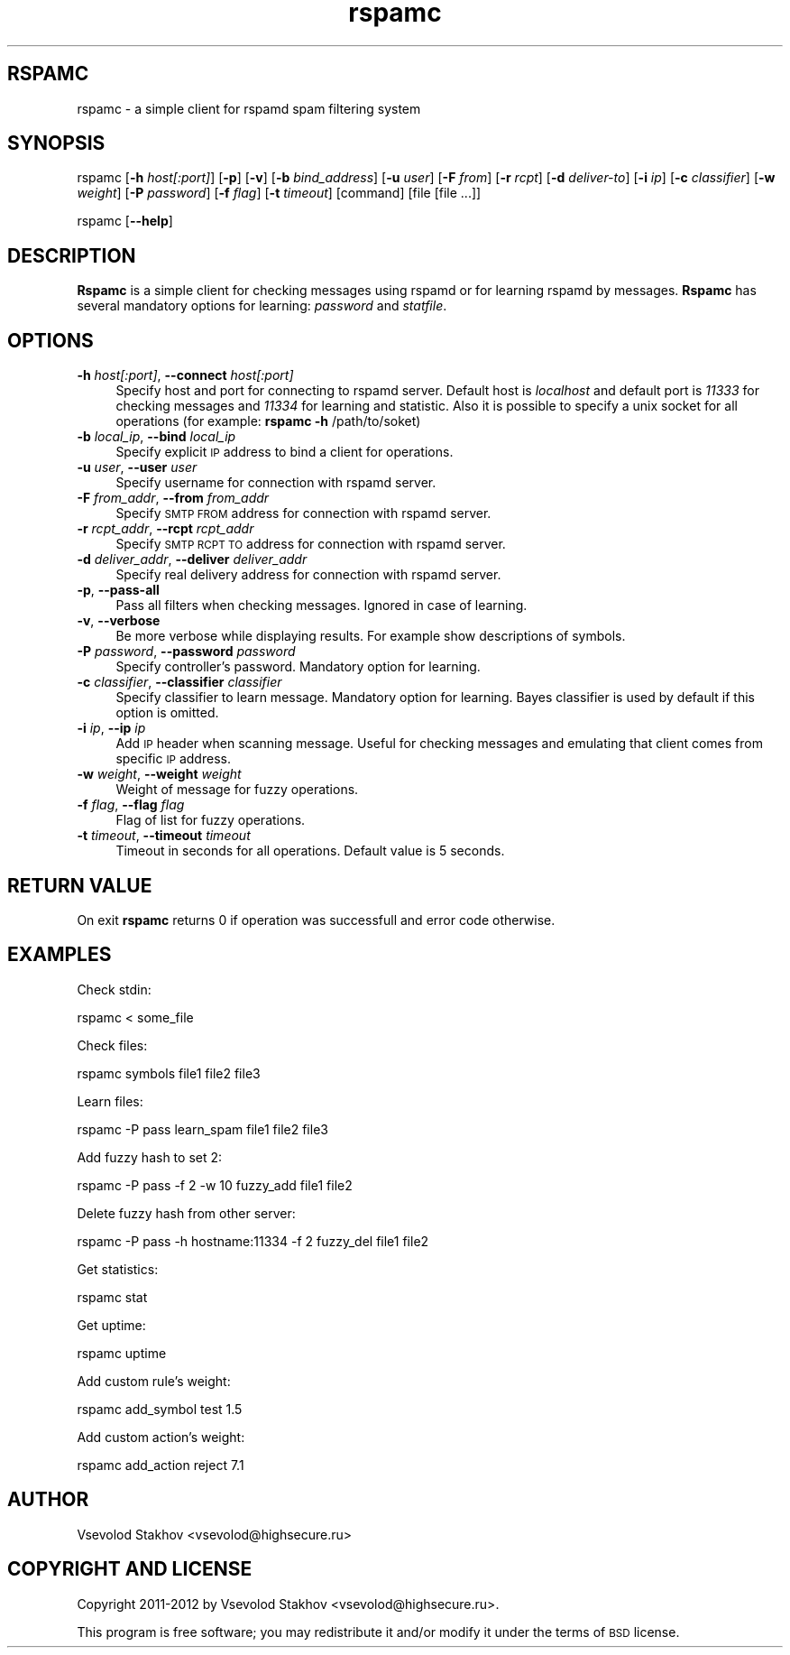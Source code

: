 .\" Automatically generated by Pod::Man 2.25 (Pod::Simple 3.16)
.\"
.\" Standard preamble:
.\" ========================================================================
.de Sp \" Vertical space (when we can't use .PP)
.if t .sp .5v
.if n .sp
..
.de Vb \" Begin verbatim text
.ft CW
.nf
.ne \\$1
..
.de Ve \" End verbatim text
.ft R
.fi
..
.\" Set up some character translations and predefined strings.  \*(-- will
.\" give an unbreakable dash, \*(PI will give pi, \*(L" will give a left
.\" double quote, and \*(R" will give a right double quote.  \*(C+ will
.\" give a nicer C++.  Capital omega is used to do unbreakable dashes and
.\" therefore won't be available.  \*(C` and \*(C' expand to `' in nroff,
.\" nothing in troff, for use with C<>.
.tr \(*W-
.ds C+ C\v'-.1v'\h'-1p'\s-2+\h'-1p'+\s0\v'.1v'\h'-1p'
.ie n \{\
.    ds -- \(*W-
.    ds PI pi
.    if (\n(.H=4u)&(1m=24u) .ds -- \(*W\h'-12u'\(*W\h'-12u'-\" diablo 10 pitch
.    if (\n(.H=4u)&(1m=20u) .ds -- \(*W\h'-12u'\(*W\h'-8u'-\"  diablo 12 pitch
.    ds L" ""
.    ds R" ""
.    ds C` ""
.    ds C' ""
'br\}
.el\{\
.    ds -- \|\(em\|
.    ds PI \(*p
.    ds L" ``
.    ds R" ''
'br\}
.\"
.\" Escape single quotes in literal strings from groff's Unicode transform.
.ie \n(.g .ds Aq \(aq
.el       .ds Aq '
.\"
.\" If the F register is turned on, we'll generate index entries on stderr for
.\" titles (.TH), headers (.SH), subsections (.SS), items (.Ip), and index
.\" entries marked with X<> in POD.  Of course, you'll have to process the
.\" output yourself in some meaningful fashion.
.ie \nF \{\
.    de IX
.    tm Index:\\$1\t\\n%\t"\\$2"
..
.    nr % 0
.    rr F
.\}
.el \{\
.    de IX
..
.\}
.\"
.\" Accent mark definitions (@(#)ms.acc 1.5 88/02/08 SMI; from UCB 4.2).
.\" Fear.  Run.  Save yourself.  No user-serviceable parts.
.    \" fudge factors for nroff and troff
.if n \{\
.    ds #H 0
.    ds #V .8m
.    ds #F .3m
.    ds #[ \f1
.    ds #] \fP
.\}
.if t \{\
.    ds #H ((1u-(\\\\n(.fu%2u))*.13m)
.    ds #V .6m
.    ds #F 0
.    ds #[ \&
.    ds #] \&
.\}
.    \" simple accents for nroff and troff
.if n \{\
.    ds ' \&
.    ds ` \&
.    ds ^ \&
.    ds , \&
.    ds ~ ~
.    ds /
.\}
.if t \{\
.    ds ' \\k:\h'-(\\n(.wu*8/10-\*(#H)'\'\h"|\\n:u"
.    ds ` \\k:\h'-(\\n(.wu*8/10-\*(#H)'\`\h'|\\n:u'
.    ds ^ \\k:\h'-(\\n(.wu*10/11-\*(#H)'^\h'|\\n:u'
.    ds , \\k:\h'-(\\n(.wu*8/10)',\h'|\\n:u'
.    ds ~ \\k:\h'-(\\n(.wu-\*(#H-.1m)'~\h'|\\n:u'
.    ds / \\k:\h'-(\\n(.wu*8/10-\*(#H)'\z\(sl\h'|\\n:u'
.\}
.    \" troff and (daisy-wheel) nroff accents
.ds : \\k:\h'-(\\n(.wu*8/10-\*(#H+.1m+\*(#F)'\v'-\*(#V'\z.\h'.2m+\*(#F'.\h'|\\n:u'\v'\*(#V'
.ds 8 \h'\*(#H'\(*b\h'-\*(#H'
.ds o \\k:\h'-(\\n(.wu+\w'\(de'u-\*(#H)/2u'\v'-.3n'\*(#[\z\(de\v'.3n'\h'|\\n:u'\*(#]
.ds d- \h'\*(#H'\(pd\h'-\w'~'u'\v'-.25m'\f2\(hy\fP\v'.25m'\h'-\*(#H'
.ds D- D\\k:\h'-\w'D'u'\v'-.11m'\z\(hy\v'.11m'\h'|\\n:u'
.ds th \*(#[\v'.3m'\s+1I\s-1\v'-.3m'\h'-(\w'I'u*2/3)'\s-1o\s+1\*(#]
.ds Th \*(#[\s+2I\s-2\h'-\w'I'u*3/5'\v'-.3m'o\v'.3m'\*(#]
.ds ae a\h'-(\w'a'u*4/10)'e
.ds Ae A\h'-(\w'A'u*4/10)'E
.    \" corrections for vroff
.if v .ds ~ \\k:\h'-(\\n(.wu*9/10-\*(#H)'\s-2\u~\d\s+2\h'|\\n:u'
.if v .ds ^ \\k:\h'-(\\n(.wu*10/11-\*(#H)'\v'-.4m'^\v'.4m'\h'|\\n:u'
.    \" for low resolution devices (crt and lpr)
.if \n(.H>23 .if \n(.V>19 \
\{\
.    ds : e
.    ds 8 ss
.    ds o a
.    ds d- d\h'-1'\(ga
.    ds D- D\h'-1'\(hy
.    ds th \o'bp'
.    ds Th \o'LP'
.    ds ae ae
.    ds Ae AE
.\}
.rm #[ #] #H #V #F C
.\" ========================================================================
.\"
.IX Title "rspamc 1"
.TH rspamc 1 "2012-10-02" "rspamd-0.5.2" "Rspamd documentation"
.\" For nroff, turn off justification.  Always turn off hyphenation; it makes
.\" way too many mistakes in technical documents.
.if n .ad l
.nh
.SH "RSPAMC"
.IX Header "RSPAMC"
rspamc \- a simple client for rspamd spam filtering system
.SH "SYNOPSIS"
.IX Header "SYNOPSIS"
rspamc [\fB\-h\fR \fIhost[:port]\fR] [\fB\-p\fR] [\fB\-v\fR] [\fB\-b\fR \fIbind_address\fR] [\fB\-u\fR \fIuser\fR]
[\fB\-F\fR \fIfrom\fR] [\fB\-r\fR \fIrcpt\fR] [\fB\-d\fR \fIdeliver-to\fR]
[\fB\-i\fR \fIip\fR] [\fB\-c\fR \fIclassifier\fR] [\fB\-w\fR \fIweight\fR]
[\fB\-P\fR \fIpassword\fR] [\fB\-f\fR \fIflag\fR] [\fB\-t\fR \fItimeout\fR] [command] [file [file ...]]
.PP
rspamc [\fB\-\-help\fR]
.SH "DESCRIPTION"
.IX Header "DESCRIPTION"
\&\fBRspamc\fR is a simple client for checking messages using rspamd or for learning rspamd by messages.
\&\fBRspamc\fR has several mandatory options for learning: \fIpassword\fR and \fIstatfile\fR.
.SH "OPTIONS"
.IX Header "OPTIONS"
.IP "\fB\-h\fR \fIhost[:port]\fR, \fB\-\-connect\fR \fIhost[:port]\fR" 4
.IX Item "-h host[:port], --connect host[:port]"
Specify host and port for connecting to rspamd server. Default host is \fIlocalhost\fR and
default port is \fI11333\fR for checking messages and \fI11334\fR for learning and statistic. 
Also it is possible to specify a unix socket for all operations (for example:
\&\fBrspamc\fR \fB\-h\fR /path/to/soket)
.IP "\fB\-b\fR \fIlocal_ip\fR, \fB\-\-bind\fR \fIlocal_ip\fR" 4
.IX Item "-b local_ip, --bind local_ip"
Specify explicit \s-1IP\s0 address to bind a client for operations.
.IP "\fB\-u\fR \fIuser\fR, \fB\-\-user\fR \fIuser\fR" 4
.IX Item "-u user, --user user"
Specify username for connection with rspamd server.
.IP "\fB\-F\fR \fIfrom_addr\fR, \fB\-\-from\fR \fIfrom_addr\fR" 4
.IX Item "-F from_addr, --from from_addr"
Specify \s-1SMTP\s0 \s-1FROM\s0 address for connection with rspamd server.
.IP "\fB\-r\fR \fIrcpt_addr\fR, \fB\-\-rcpt\fR \fIrcpt_addr\fR" 4
.IX Item "-r rcpt_addr, --rcpt rcpt_addr"
Specify \s-1SMTP\s0 \s-1RCPT\s0 \s-1TO\s0 address for connection with rspamd server.
.IP "\fB\-d\fR \fIdeliver_addr\fR, \fB\-\-deliver\fR \fIdeliver_addr\fR" 4
.IX Item "-d deliver_addr, --deliver deliver_addr"
Specify real delivery address for connection with rspamd server.
.IP "\fB\-p\fR, \fB\-\-pass\-all\fR" 4
.IX Item "-p, --pass-all"
Pass all filters when checking messages. Ignored in case of learning.
.IP "\fB\-v\fR, \fB\-\-verbose\fR" 4
.IX Item "-v, --verbose"
Be more verbose while displaying results. For example show descriptions of symbols.
.IP "\fB\-P\fR \fIpassword\fR, \fB\-\-password\fR \fIpassword\fR" 4
.IX Item "-P password, --password password"
Specify controller's password. Mandatory option for learning.
.IP "\fB\-c\fR \fIclassifier\fR, \fB\-\-classifier\fR \fIclassifier\fR" 4
.IX Item "-c classifier, --classifier classifier"
Specify classifier to learn message. Mandatory option for learning. Bayes classifier is used by default if this option is omitted.
.IP "\fB\-i\fR \fIip\fR, \fB\-\-ip\fR \fIip\fR" 4
.IX Item "-i ip, --ip ip"
Add \s-1IP\s0 header when scanning message. Useful for checking messages and emulating that client comes from 
specific \s-1IP\s0 address.
.IP "\fB\-w\fR \fIweight\fR, \fB\-\-weight\fR \fIweight\fR" 4
.IX Item "-w weight, --weight weight"
Weight of message for fuzzy operations.
.IP "\fB\-f\fR \fIflag\fR, \fB\-\-flag\fR \fIflag\fR" 4
.IX Item "-f flag, --flag flag"
Flag of list for fuzzy operations.
.IP "\fB\-t\fR \fItimeout\fR, \fB\-\-timeout\fR \fItimeout\fR" 4
.IX Item "-t timeout, --timeout timeout"
Timeout in seconds for all operations. Default value is 5 seconds.
.SH "RETURN VALUE"
.IX Header "RETURN VALUE"
On exit \fBrspamc\fR returns 0 if operation was successfull and error code otherwise.
.SH "EXAMPLES"
.IX Header "EXAMPLES"
Check stdin:
.PP
.Vb 1
\&        rspamc < some_file
.Ve
.PP
Check files:
.PP
.Vb 1
\&        rspamc symbols file1 file2 file3
.Ve
.PP
Learn files:
.PP
.Vb 1
\&        rspamc \-P pass learn_spam file1 file2 file3
.Ve
.PP
Add fuzzy hash to set 2:
.PP
.Vb 1
\&        rspamc \-P pass \-f 2 \-w 10 fuzzy_add file1 file2
.Ve
.PP
Delete fuzzy hash from other server:
.PP
.Vb 1
\&        rspamc \-P pass \-h hostname:11334 \-f 2 fuzzy_del file1 file2
.Ve
.PP
Get statistics:
.PP
.Vb 1
\&        rspamc stat
.Ve
.PP
Get uptime:
.PP
.Vb 1
\&        rspamc uptime
.Ve
.PP
Add custom rule's weight:
.PP
.Vb 1
\&        rspamc add_symbol test 1.5
.Ve
.PP
Add custom action's weight:
.PP
.Vb 1
\&    rspamc add_action reject 7.1
.Ve
.SH "AUTHOR"
.IX Header "AUTHOR"
Vsevolod Stakhov <vsevolod@highsecure.ru>
.SH "COPYRIGHT AND LICENSE"
.IX Header "COPYRIGHT AND LICENSE"
Copyright 2011\-2012 by Vsevolod Stakhov <vsevolod@highsecure.ru>.
.PP
This program is free software; you may redistribute it and/or modify it
under the terms of \s-1BSD\s0 license.

